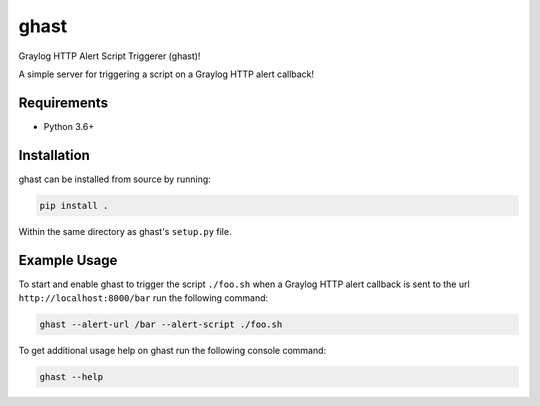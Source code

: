 #####
ghast
#####

.. image:: https://travis-ci.com/nklapste/ghast.svg?token=PXHp9tdymHUxZDzfWpfK&branch=master
    :target: https://travis-ci.com/nklapste/ghast
    :alt: Build Status

Graylog HTTP Alert Script Triggerer (ghast)!

A simple server for triggering a script on a Graylog HTTP alert callback!

Requirements
============

* Python 3.6+

Installation
============

ghast can be installed from source by running:

.. code-block:: bash

    pip install .

Within the same directory as ghast's ``setup.py`` file.

Example Usage
=============

To start and enable ghast to trigger the script ``./foo.sh`` when a
Graylog HTTP alert callback is sent to the url ``http://localhost:8000/bar``
run the following command:

.. code-block:: bash

    ghast --alert-url /bar --alert-script ./foo.sh

To get additional usage help on ghast run the following console command:

.. code-block:: bash

    ghast --help
